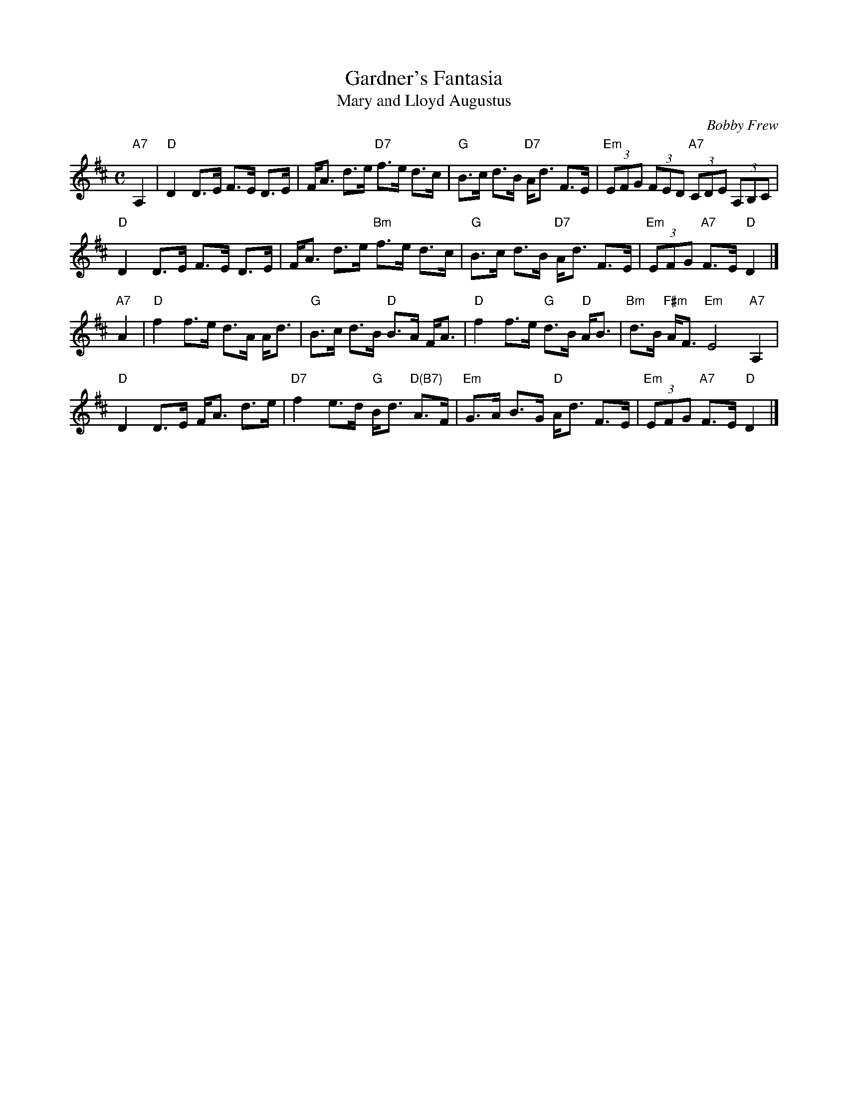 X: 1
T: Gardner's Fantasia
T: Mary and Lloyd Augustus
C: Bobby Frew
R: strathspey
Z: 2012 John Chambers <jc:trillian.mit.edu>
N: Mary and Lloyd Augustus is the tune's title; Gardener's (or Gardener's) Fantasia is the name of a dance.
M: C
L: 1/8
K: D
"A7"A,2 |\
"D"D2 D>E F>E D>E | F<A d>e "D7"f>e d>c |\
"G"B>c d>B "D7"A<d F>E | "Em"(3EFG (3FED "A7"(3CDE (3A,B,C |
"D"D2 D>E F>E D>E | F<A d>e "Bm"f>e d>c |\
"G"B>c d>B "D7"A<d F>E | "Em"(3EFG "A7"F>E "D"D2 |]
"A7"A2 |\
"D"f2 f>e d>A A<d | "G"B>c d>B "D"B>A F<A |\
"D"f2 f>e "G"d>B "D"A<B | "Bm"d>B "F#m"A<F "Em"E4 "A7"A,2 |
"D"D2 D>E F<A d>e | "D7"f2 e>d "G"B<d "D(B7)"A>F |\
"Em"G>A B>G "D"A<d F>E | "Em"(3EFG "A7"F>E "D"D2 |]
